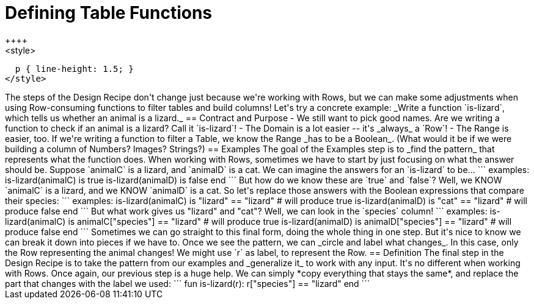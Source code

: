 = Defining Table Functions
++++
<style>
  p { line-height: 1.5; }
</style>
++++

The steps of the Design Recipe don't change just because we're working with Rows, but we can make some adjustments when using Row-consuming functions to filter tables and build columns! Let's try a concrete example:

_Write a function `is-lizard`, which tells us whether an animal is a lizard._

== Contract and Purpose

- We still want to pick good names. Are we writing a function to check if an animal is a lizard? Call it `is-lizard`!
- The Domain is a lot easier -- it's _always_ a `Row`!
- The Range is easier, too. If we're writing a function to filter a Table, we know the Range _has to be a Boolean_. (What would it be if we were building a column of Numbers? Images? Strings?)

== Examples

The goal of the Examples step is to _find the pattern_ that represents what the function does. When working with Rows, sometimes we have to start by just focusing on what the answer should be.

Suppose `animalC` is a lizard, and `animalD` is a cat. We can imagine the answers for an `is-lizard` to be...

```
examples:
	is-lizard(animalC) is true
	is-lizard(animalD) is false
end
```

But how do we know these are `true` and `false`? Well, we KNOW `animalC` is a lizard, and we KNOW `animalD` is a cat. So let's replace those answers with the Boolean expressions that compare their species:

```
examples:
	is-lizard(animalC) is "lizard" == "lizard"  # will produce true
	is-lizard(animalD) is "cat" == "lizard"     # will produce false
end
```

But what work gives us "lizard" and "cat"? Well, we can look in the `species` column!

```
examples:
	is-lizard(animalC) is animalC["species"] == "lizard" # will produce true
	is-lizard(animalD) is animalD["species"] == "lizard" # will produce false
end
```

Sometimes we can go straight to this final form, doing the whole thing in one step. But it's nice to know we can break it down into pieces if we have to.

Once we see the pattern, we can _circle and label what changes_. In this case, only the Row representing the animal changes! We might use `r` as label, to represent the Row.

== Definition
The final step in the Design Recipe is to take the pattern from our examples and _generalize it_ to work with any input. It's no different when working with Rows.

Once again, our previous step is a huge help. We can simply *copy everything that stays the same*, and replace the part that changes with the label we used:

```
fun is-lizard(r): r["species"] == "lizard" end
```
